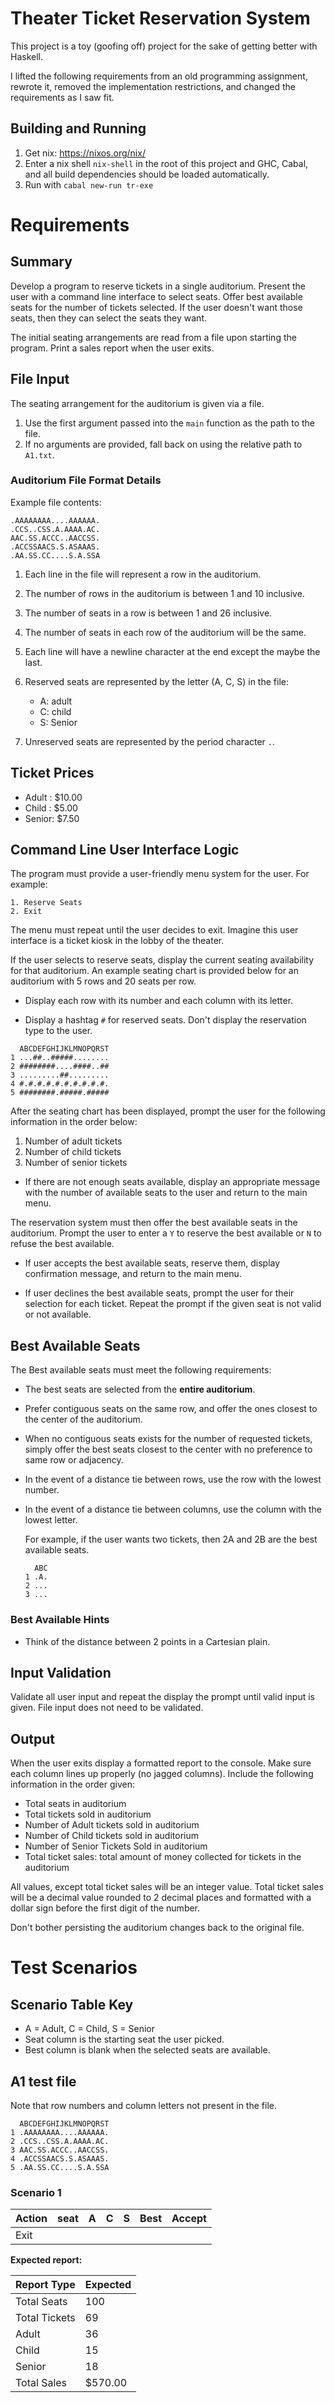 * Theater Ticket Reservation System

  This project is a toy (goofing off) project for the sake of getting better
  with Haskell.

  I lifted the following requirements from an old programming assignment,
  rewrote it, removed the implementation restrictions, and changed the
  requirements as I saw fit.

** Building and Running

   1. Get nix: https://nixos.org/nix/
   2. Enter a nix shell ~nix-shell~ in the root of this project and GHC, Cabal,
      and all build dependencies should be loaded automatically.
   3. Run with ~cabal new-run tr-exe~

* Requirements

** Summary

   Develop a program to reserve tickets in a single auditorium. Present the user
   with a command line interface to select seats. Offer best available seats for
   the number of tickets selected. If the user doesn't want those seats, then
   they can select the seats they want.

   The initial seating arrangements are read from a file upon starting the
   program. Print a sales report when the user exits.

** File Input

   The seating arrangement for the auditorium is given via a file.

   1. Use the first argument passed into the ~main~ function as the path to the file.
   2. If no arguments are provided, fall back on using the relative path to ~A1.txt~.

*** Auditorium File Format Details

    Example file contents:

    #+BEGIN_SRC
    .AAAAAAAA....AAAAAA.
    .CCS..CSS.A.AAAA.AC.
    AAC.SS.ACCC..AACCSS.
    .ACCSSAACS.S.ASAAAS.
    .AA.SS.CC....S.A.SSA
    #+END_SRC

    1. Each line in the file will represent a row in the auditorium.

    2. The number of rows in the auditorium is between 1 and 10 inclusive.

    3. The number of seats in a row is between 1 and 26 inclusive.

    4. The number of seats in each row of the auditorium will be the same.

    5. Each line will have a newline character at the end except the maybe the
       last.

    6. Reserved seats are represented by the letter (A, C, S) in the
       file:

       - A: adult
       - C: child
       - S: Senior

    7. Unreserved seats are represented by the period character ~.~.

** Ticket Prices

   - Adult : $10.00
   - Child : $5.00
   - Senior: $7.50

** Command Line User Interface Logic

   The program must provide a user-friendly menu system for the user. For
   example:

   #+BEGIN_SRC
   1. Reserve Seats
   2. Exit
   #+END_SRC

   The menu must repeat until the user decides to exit. Imagine this user
   interface is a ticket kiosk in the lobby of the theater.

   If the user selects to reserve seats, display the current seating
   availability for that auditorium. An example seating chart is provided below
   for an auditorium with 5 rows and 20 seats per row.

   - Display each row with its number and each column with its letter.

   - Display a hashtag ~#~ for reserved seats. Don't display the reservation
     type to the user.

   #+BEGIN_SRC
     ABCDEFGHIJKLMNOPQRST
   1 ...##..#####........
   2 ########....####..##
   3 .........##.........
   4 #.#.#.#.#.#.#.#.#.#.
   5 ########.#####.#####
   #+END_SRC

   After the seating chart has been displayed, prompt the user for the following
   information in the order below:

   1. Number of adult tickets
   2. Number of child tickets
   3. Number of senior tickets

   - If there are not enough seats available, display an appropriate message
     with the number of available seats to the user and return to the main menu.

   The reservation system must then offer the best available seats in the
   auditorium. Prompt the user to enter a ~Y~ to reserve the best available or
   ~N~ to refuse the best available.

   - If user accepts the best available seats, reserve them, display confirmation
     message, and return to the main menu.

   - If user declines the best available seats, prompt the user for their
     selection for each ticket. Repeat the prompt if the given seat is not valid
     or not available.

** Best Available Seats

   The Best available seats must meet the following requirements:

  - The best seats are selected from the *entire auditorium*.

  - Prefer contiguous seats on the same row, and offer the ones closest to the
    center of the auditorium.

  - When no contiguous seats exists for the number of requested tickets, simply
    offer the best seats closest to the center with no preference to same row or
    adjacency.

  - In the event of a distance tie between rows, use the row with the lowest
    number.

  - In the event of a distance tie between columns, use the column with the
    lowest letter.

    For example, if the user wants two tickets, then 2A and 2B are the best
    available seats.

    #+BEGIN_SRC
      ABC
    1 .A.
    2 ...
    3 ...
    #+END_SRC

*** Best Available Hints

   - Think of the distance between 2 points in a Cartesian plain.

** Input Validation

   Validate all user input and repeat the display the prompt until valid input
   is given. File input does not need to be validated.

** Output

   When the user exits display a formatted report to the console. Make sure each
   column lines up properly (no jagged columns). Include the following
   information in the order given:

   - Total seats in auditorium
   - Total tickets sold in auditorium
   - Number of Adult tickets sold in auditorium
   - Number of Child tickets sold in auditorium
   - Number of Senior Tickets Sold in auditorium
   - Total ticket sales: total amount of money collected for tickets in the
     auditorium

   All values, except total ticket sales will be an integer value. Total ticket
   sales will be a decimal value rounded to 2 decimal places and formatted with
   a dollar sign before the first digit of the number.

   Don't bother persisting the auditorium changes back to the original file.

* Test Scenarios

** Scenario Table Key

   - A = Adult, C = Child, S = Senior
   - Seat column is the starting seat the user picked.
   - Best column is blank when the selected seats are available.

** A1 test file

   Note that row numbers and column letters not present in the file.

#+BEGIN_SRC
  ABCDEFGHIJKLMNOPQRST
1 .AAAAAAAA....AAAAAA.
2 .CCS..CSS.A.AAAA.AC.
3 AAC.SS.ACCC..AACCSS.
4 .ACCSSAACS.S.ASAAAS.
5 .AA.SS.CC....S.A.SSA
#+END_SRC

*** Scenario 1

    | Action  | seat | A | C | S | Best  | Accept |
    |---------+------+---+---+---+-------+--------|
    | Exit    |      |   |   |   |       |        |

    *Expected report:*

    | Report Type   | Expected |
    |---------------+----------|
    | Total Seats   |      100 |
    | Total Tickets |       69 |
    | Adult         |       36 |
    | Child         |       15 |
    | Senior        |       18 |
    | Total Sales   |  $570.00 |

